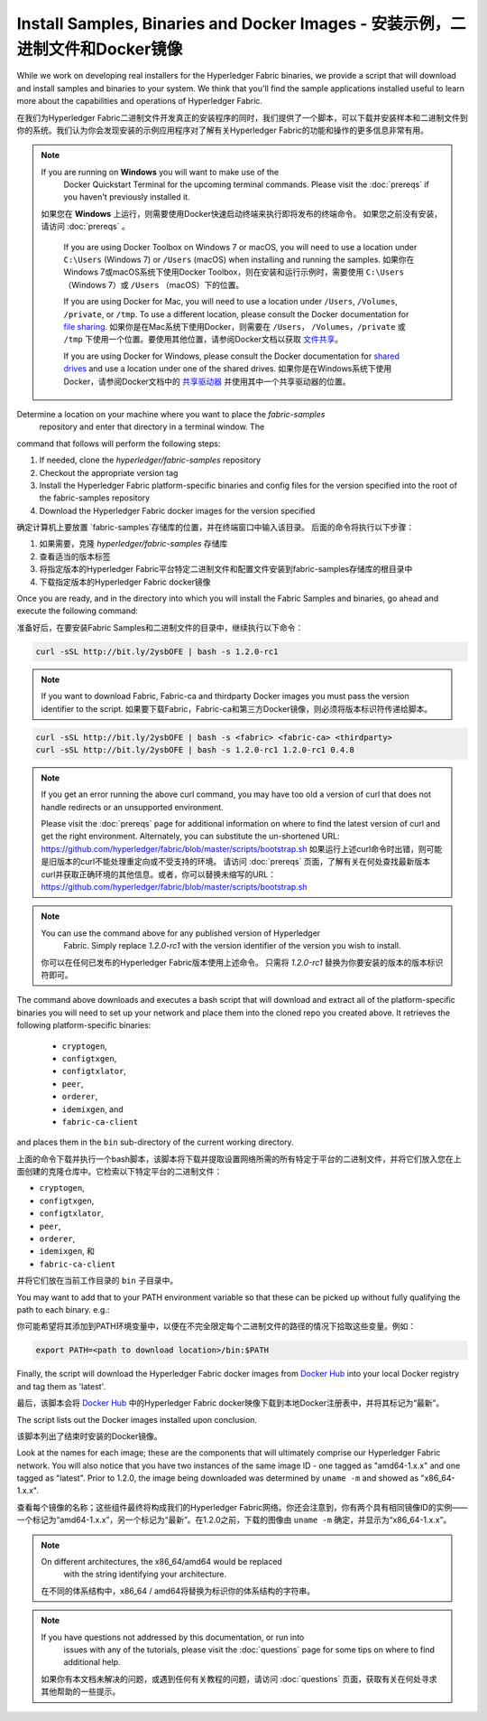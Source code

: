 Install Samples, Binaries and Docker Images - 安装示例，二进制文件和Docker镜像
===========================================

While we work on developing real installers for the Hyperledger Fabric
binaries, we provide a script that will download and install samples and
binaries to your system. We think that you'll find the sample applications
installed useful to learn more about the capabilities and operations of
Hyperledger Fabric.

在我们为Hyperledger Fabric二进制文件开发真正的安装程序的同时，我们提供了一个脚本，可以下载并安装样本和二进制文件到你的系统。我们认为你会发现安装的示例应用程序对了解有关Hyperledger Fabric的功能和操作的更多信息非常有用。

.. note:: If you are running on **Windows** you will want to make use of the
	  Docker Quickstart Terminal for the upcoming terminal commands.
          Please visit the :doc:`prereqs` if you haven't previously installed
          it.
         如果您在 **Windows** 上运行，则需要使用Docker快速启动终端来执行即将发布的终端命令。 如果您之前没有安装，请访问 :doc:`prereqs` 。

          If you are using Docker Toolbox on Windows 7 or macOS, you
          will need to use a location under ``C:\Users`` (Windows 7) or
          ``/Users`` (macOS) when installing and running the samples.
          如果你在Windows 7或macOS系统下使用Docker Toolbox，则在安装和运行示例时，需要使用 ``C:\Users`` （Windows 7）或 ``/Users`` （macOS）下的位置。
          
          If you are using Docker for Mac, you will need to use a location
          under ``/Users``, ``/Volumes``, ``/private``, or ``/tmp``.  To use a different
          location, please consult the Docker documentation for
          `file sharing <https://docs.docker.com/docker-for-mac/#file-sharing>`__.
          如果你是在Mac系统下使用Docker，则需要在 ``/Users``， ``/Volumes``，``/private`` 或 ``/tmp`` 下使用一个位置。要使用其他位置，请参阅Docker文档以获取 `文件共享 <https://docs.docker.com/docker-for-mac/#file-sharing>`__。
          
          If you are using Docker for Windows, please consult the Docker
          documentation for `shared drives <https://docs.docker.com/docker-for-windows/#shared-drives>`__
          and use a location under one of the shared drives.
          如果你是在Windows系统下使用Docker，请参阅Docker文档中的 `共享驱动器 <https://docs.docker.com/docker-for-windows/#shared-drives>`__ 并使用其中一个共享驱动器的位置。

Determine a location on your machine where you want to place the `fabric-samples`
 repository and enter that directory in a terminal window. The
command that follows will perform the following steps:

#. If needed, clone the `hyperledger/fabric-samples` repository
#. Checkout the appropriate version tag
#. Install the Hyperledger Fabric platform-specific binaries and config files
   for the version specified into the root of the fabric-samples repository
#. Download the Hyperledger Fabric docker images for the version specified

确定计算机上要放置 `fabric-samples`存储库的位置，并在终端窗口中输入该目录。 后面的命令将执行以下步骤：

#. 如果需要，克隆 `hyperledger/fabric-samples` 存储库
#. 查看适当的版本标签
#. 将指定版本的Hyperledger Fabric平台特定二进制文件和配置文件安装到fabric-samples存储库的根目录中
#. 下载指定版本的Hyperledger Fabric docker镜像

Once you are ready, and in the directory into which you will install the
Fabric Samples and binaries, go ahead and execute the following command:

准备好后，在要安装Fabric Samples和二进制文件的目录中，继续执行以下命令：

.. code:: bash

  curl -sSL http://bit.ly/2ysbOFE | bash -s 1.2.0-rc1

.. note:: If you want to download Fabric, Fabric-ca and thirdparty Docker images
          you must pass the version identifier to the script. 如果要下载Fabric，Fabric-ca和第三方Docker镜像，则必须将版本标识符传递给脚本。

.. code:: bash

  curl -sSL http://bit.ly/2ysbOFE | bash -s <fabric> <fabric-ca> <thirdparty>
  curl -sSL http://bit.ly/2ysbOFE | bash -s 1.2.0-rc1 1.2.0-rc1 0.4.8

.. note:: If you get an error running the above curl command, you may
          have too old a version of curl that does not handle
          redirects or an unsupported environment.

	  Please visit the :doc:`prereqs` page for additional
	  information on where to find the latest version of curl and
	  get the right environment. Alternately, you can substitute
	  the un-shortened URL:
	  https://github.com/hyperledger/fabric/blob/master/scripts/bootstrap.sh
	  如果运行上述curl命令时出错，则可能是旧版本的curl不能处理重定向或不受支持的环境。
	  请访问 :doc:`prereqs` 页面，了解有关在何处查找最新版本curl并获取正确环境的其他信息。或者，你可以替换未缩写的URL：https://github.com/hyperledger/fabric/blob/master/scripts/bootstrap.sh


.. note:: You can use the command above for any published version of Hyperledger
          Fabric. Simply replace `1.2.0-rc1` with the version identifier
          of the version you wish to install.

      你可以在任何已发布的Hyperledger Fabric版本使用上述命令。 只需将 `1.2.0-rc1` 替换为你要安装的版本的版本标识符即可。

The command above downloads and executes a bash script
that will download and extract all of the platform-specific binaries you
will need to set up your network and place them into the cloned repo you
created above. It retrieves the following platform-specific binaries:

  * ``cryptogen``,
  * ``configtxgen``,
  * ``configtxlator``,
  * ``peer``,
  * ``orderer``,
  * ``idemixgen``, and
  * ``fabric-ca-client``

and places them in the ``bin`` sub-directory of the current working
directory.

上面的命令下载并执行一个bash脚本，该脚本将下载并提取设置网络所需的所有特定于平台的二进制文件，并将它们放入您在上面创建的克隆仓库中。它检索以下特定平台的二进制文件：

- ``cryptogen``,
- ``configtxgen``,
- ``configtxlator``,
- ``peer``,
- ``orderer``,
- ``idemixgen``, 和
- ``fabric-ca-client`` 

并将它们放在当前工作目录的 ``bin`` 子目录中。

You may want to add that to your PATH environment variable so that these
can be picked up without fully qualifying the path to each binary. e.g.:

你可能希望将其添加到PATH环境变量中，以便在不完全限定每个二进制文件的路径的情况下拾取这些变量。例如：

.. code:: bash

  export PATH=<path to download location>/bin:$PATH

Finally, the script will download the Hyperledger Fabric docker images from
`Docker Hub <https://hub.docker.com/u/hyperledger/>`__ into
your local Docker registry and tag them as 'latest'.

最后，该脚本会将 `Docker Hub <https://hub.docker.com/u/hyperledger/>`__ 中的Hyperledger Fabric docker映像下载到本地Docker注册表中，并将其标记为“最新”。

The script lists out the Docker images installed upon conclusion.

该脚本列出了结束时安装的Docker镜像。

Look at the names for each image; these are the components that will ultimately
comprise our Hyperledger Fabric network.  You will also notice that you have
two instances of the same image ID - one tagged as "amd64-1.x.x" and
one tagged as "latest". Prior to 1.2.0, the image being downloaded was determined
by ``uname -m`` and showed as "x86_64-1.x.x".

查看每个镜像的名称；这些组件最终将构成我们的Hyperledger Fabric网络。你还会注意到，你有两个具有相同镜像ID的实例——一个标记为“amd64-1.x.x”，另一个标记为“最新”。在1.2.0之前，下载的图像由 ``uname -m`` 确定，并显示为“x86_64-1.x.x”。

.. note:: On different architectures, the x86_64/amd64 would be replaced
          with the string identifying your architecture.

      在不同的体系结构中，x86_64 / amd64将替换为标识你的体系结构的字符串。

.. note:: If you have questions not addressed by this documentation, or run into
          issues with any of the tutorials, please visit the :doc:`questions`
          page for some tips on where to find additional help.

      如果你有本文档未解决的问题，或遇到任何有关教程的问题，请访问 :doc:`questions` 页面，获取有关在何处寻求其他帮助的一些提示。

.. Licensed under Creative Commons Attribution 4.0 International License
   https://creativecommons.org/licenses/by/4.0/